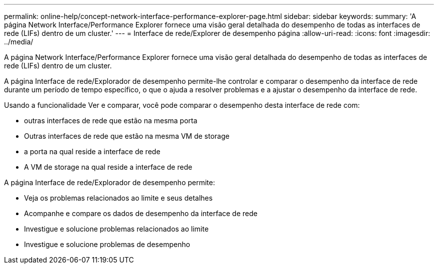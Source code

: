 ---
permalink: online-help/concept-network-interface-performance-explorer-page.html 
sidebar: sidebar 
keywords:  
summary: 'A página Network Interface/Performance Explorer fornece uma visão geral detalhada do desempenho de todas as interfaces de rede (LIFs) dentro de um cluster.' 
---
= Interface de rede/Explorer de desempenho página
:allow-uri-read: 
:icons: font
:imagesdir: ../media/


[role="lead"]
A página Network Interface/Performance Explorer fornece uma visão geral detalhada do desempenho de todas as interfaces de rede (LIFs) dentro de um cluster.

A página Interface de rede/Explorador de desempenho permite-lhe controlar e comparar o desempenho da interface de rede durante um período de tempo específico, o que o ajuda a resolver problemas e a ajustar o desempenho da interface de rede.

Usando a funcionalidade Ver e comparar, você pode comparar o desempenho desta interface de rede com:

* outras interfaces de rede que estão na mesma porta
* Outras interfaces de rede que estão na mesma VM de storage
* a porta na qual reside a interface de rede
* A VM de storage na qual reside a interface de rede


A página Interface de rede/Explorador de desempenho permite:

* Veja os problemas relacionados ao limite e seus detalhes
* Acompanhe e compare os dados de desempenho da interface de rede
* Investigue e solucione problemas relacionados ao limite
* Investigue e solucione problemas de desempenho

